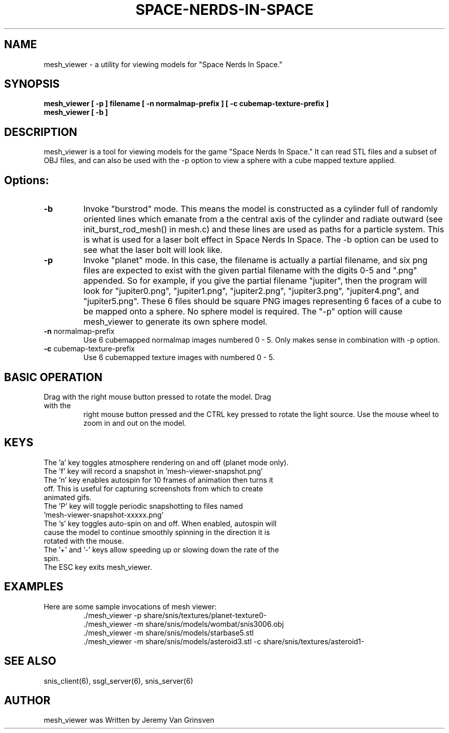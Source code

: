 .TH SPACE-NERDS-IN-SPACE "6" "Aug 2016" "mesh_viewer" "Games"
.SH NAME
mesh_viewer \- a utility for viewing models for "Space Nerds In Space."
.SH SYNOPSIS
.B mesh_viewer [ -p ] filename [ -n normalmap-prefix ] [ -c cubemap-texture-prefix ]
.br
.B mesh_viewer [ -b ]
.SH DESCRIPTION
.\" Add any additional description here
.warn 511
.PP
mesh_viewer is a tool for viewing models for the game "Space Nerds In Space."  It can read STL files and a subset of OBJ files, and can also be used with the -p option to view a sphere with a cube mapped texture applied.
.SH Options:
.TP
\fB-b\fR
Invoke "burstrod" mode.  This means the model is constructed as a cylinder full of randomly
oriented lines which emanate from a the central axis of the cylinder and radiate outward
(see init_burst_rod_mesh() in mesh.c) and these lines are used as paths for a particle system.
This is what is used for a laser bolt effect in Space Nerds In Space.   The -b option can be
used to see what the laser bolt will look like.
.TP
\fB\-p\fR
Invoke "planet" mode.  In this case, the filename is actually a partial filename,
and six png files are expected to exist with the given partial filename with the
digits 0-5 and ".png" appended.  So for example, if you give the partial filename
"jupiter", then the program will look for "jupiter0.png", "jupiter1.png", "jupiter2.png",
"jupiter3.png", "jupiter4.png", and "jupiter5.png".  These 6 files should be square
PNG images representing 6 faces of a cube to be mapped onto a sphere.  No sphere model
is required.  The "-p" option will cause mesh_viewer to generate its own sphere
model.
.TP
\fB\-n\fR normalmap-prefix
Use 6 cubemapped normalmap images numbered 0 - 5.
Only makes sense in combination with -p option.
.TP
\fB\-c\fR cubemap-texture-prefix
Use 6 cubemapped texture images with numbered 0 - 5.
.SH BASIC OPERATION
.TP
Drag with the right mouse button pressed to rotate the model.  Drag with the
right mouse button pressed and the CTRL key pressed to rotate the light source.
Use the mouse wheel to zoom in and out on the model.
.SH KEYS
.TP
The 'a' key toggles atmosphere rendering on and off (planet mode only).
.TP
The 'f' key will record a snapshot in 'mesh-viewer-snapshot.png'
.TP
The 'n' key enables autospin for 10 frames of animation then turns it off.  This is useful for capturing screenshots from which to create animated gifs.
.TP
The 'P' key will toggle periodic snapshotting to files named 'mesh-viewer-snapshot-xxxxx.png'
.TP
The 's' key toggles auto-spin on and off.  When enabled, autospin will cause the model to continue smoothly spinning in the direction it is rotated with the mouse.
.TP
The '+' and '-' keys allow speeding up or slowing down the rate of the spin.
.TP
The ESC key exits mesh_viewer.
.SH
EXAMPLES
.TP
Here are some sample invocations of mesh viewer:
  ./mesh_viewer -p share/snis/textures/planet-texture0-
  ./mesh_viewer -m share/snis/models/wombat/snis3006.obj
  ./mesh_viewer -m share/snis/models/starbase5.stl
  ./mesh_viewer -m share/snis/models/asteroid3.stl -c share/snis/textures/asteroid1-
.SH SEE ALSO
.PP
snis_client(6), ssgl_server(6), snis_server(6)
.SH AUTHOR
mesh_viewer was Written by Jeremy Van Grinsven
.br
